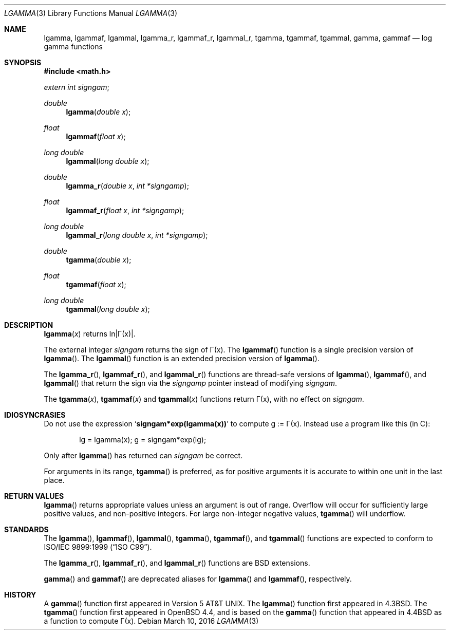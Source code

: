.\"	$OpenBSD: lgamma.3,v 1.26 2016/03/10 22:29:38 tb Exp $
.\" Copyright (c) 1985, 1991 Regents of the University of California.
.\" All rights reserved.
.\"
.\" Redistribution and use in source and binary forms, with or without
.\" modification, are permitted provided that the following conditions
.\" are met:
.\" 1. Redistributions of source code must retain the above copyright
.\"    notice, this list of conditions and the following disclaimer.
.\" 2. Redistributions in binary form must reproduce the above copyright
.\"    notice, this list of conditions and the following disclaimer in the
.\"    documentation and/or other materials provided with the distribution.
.\" 3. Neither the name of the University nor the names of its contributors
.\"    may be used to endorse or promote products derived from this software
.\"    without specific prior written permission.
.\"
.\" THIS SOFTWARE IS PROVIDED BY THE REGENTS AND CONTRIBUTORS ``AS IS'' AND
.\" ANY EXPRESS OR IMPLIED WARRANTIES, INCLUDING, BUT NOT LIMITED TO, THE
.\" IMPLIED WARRANTIES OF MERCHANTABILITY AND FITNESS FOR A PARTICULAR PURPOSE
.\" ARE DISCLAIMED.  IN NO EVENT SHALL THE REGENTS OR CONTRIBUTORS BE LIABLE
.\" FOR ANY DIRECT, INDIRECT, INCIDENTAL, SPECIAL, EXEMPLARY, OR CONSEQUENTIAL
.\" DAMAGES (INCLUDING, BUT NOT LIMITED TO, PROCUREMENT OF SUBSTITUTE GOODS
.\" OR SERVICES; LOSS OF USE, DATA, OR PROFITS; OR BUSINESS INTERRUPTION)
.\" HOWEVER CAUSED AND ON ANY THEORY OF LIABILITY, WHETHER IN CONTRACT, STRICT
.\" LIABILITY, OR TORT (INCLUDING NEGLIGENCE OR OTHERWISE) ARISING IN ANY WAY
.\" OUT OF THE USE OF THIS SOFTWARE, EVEN IF ADVISED OF THE POSSIBILITY OF
.\" SUCH DAMAGE.
.\"
.\"     from: @(#)lgamma.3	6.6 (Berkeley) 12/3/92
.\"
.Dd $Mdocdate: March 10 2016 $
.Dt LGAMMA 3
.Os
.Sh NAME
.Nm lgamma ,
.Nm lgammaf ,
.Nm lgammal ,
.Nm lgamma_r ,
.Nm lgammaf_r ,
.Nm lgammal_r ,
.Nm tgamma ,
.Nm tgammaf ,
.Nm tgammal ,
.Nm gamma ,
.Nm gammaf
.Nd log gamma functions
.Sh SYNOPSIS
.In math.h
.Vt extern int signgam ;
.Ft double
.Fn lgamma "double x"
.Ft float
.Fn lgammaf "float x"
.Ft long double
.Fn lgammal "long double x"
.Ft double
.Fn lgamma_r "double x" "int *signgamp"
.Ft float
.Fn lgammaf_r "float x" "int *signgamp"
.Ft long double
.Fn lgammal_r "long double x" "int *signgamp"
.Ft double
.Fn tgamma "double x"
.Ft float
.Fn tgammaf "float x"
.Ft long double
.Fn tgammal "long double x"
.Sh DESCRIPTION
.Fn lgamma x
.if t \{\
returns ln\||\(*G(x)| where
.Bd -unfilled -offset indent
\(*G(x) = \(is\d\s8\z0\s10\u\u\s8\(if\s10\d t\u\s8x\-1\s10\d e\u\s8\-t\s10\d dt	for x > 0 and
.br
\(*G(x) = \(*p/(\(*G(1\-x)\|sin(\(*px))	for x < 1.
.Ed
.\}
.if n \
returns ln\||\(*G(x)|.
.Pp
The external integer
.Va signgam
returns the sign of \(*G(x).
The
.Fn lgammaf
function is a single precision version of
.Fn lgamma .
The
.Fn lgammal
function is an extended precision version of
.Fn lgamma .
.Pp
The
.Fn lgamma_r ,
.Fn lgammaf_r ,
and
.Fn lgammal_r
functions are thread-safe versions of
.Fn lgamma ,
.Fn lgammaf ,
and
.Fn lgammal
that return the sign via the
.Fa signgamp
pointer instead of modifying
.Va signgam .
.Pp
The
.Fn tgamma x ,
.Fn tgammaf x
and
.Fn tgammal x
functions return \(*G(x), with no effect on
.Va signgam .
.Sh IDIOSYNCRASIES
Do not use the expression
.Sq Li signgam*exp(lgamma(x))
to compute g := \(*G(x).
Instead use a program like this (in C):
.Bd -literal -offset indent
lg = lgamma(x); g = signgam*exp(lg);
.Ed
.Pp
Only after
.Fn lgamma
has returned can
.Va signgam
be correct.
.Pp
For arguments in its range,
.Fn tgamma
is preferred, as for positive arguments
it is accurate to within one unit in the last place.
.Sh RETURN VALUES
.Fn lgamma
returns appropriate values unless an argument is out of range.
Overflow will occur for sufficiently large positive values, and
non-positive integers.
For large non-integer negative values,
.Fn tgamma
will underflow.
.Sh STANDARDS
The
.Fn lgamma ,
.Fn lgammaf ,
.Fn lgammal ,
.Fn tgamma ,
.Fn tgammaf ,
and
.Fn tgammal
functions are expected to conform to
.St -isoC-99 .
.Pp
The
.Fn lgamma_r ,
.Fn lgammaf_r ,
and
.Fn lgammal_r
functions are
.Bx
extensions.
.Pp
.Fn gamma
and
.Fn gammaf
are deprecated aliases for
.Fn lgamma
and
.Fn lgammaf ,
respectively.
.Sh HISTORY
A
.Fn gamma
function first appeared in
.At v5 .
The
.Fn lgamma
function first appeared in
.Bx 4.3 .
The
.Fn tgamma
function first appeared in
.Ox 4.4 ,
and is based on the
.Fn gamma
function that appeared in
.Bx 4.4
as a function to compute \(*G(x).
